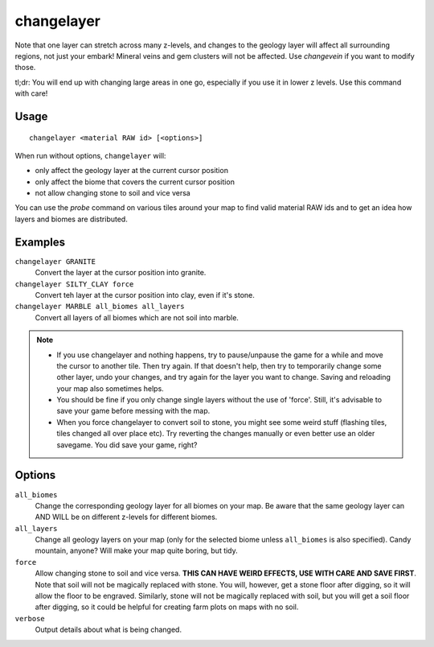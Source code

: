 changelayer
===========

.. dfhack-tool::
    :summary: Change the material of an entire geology layer.
    :tags: fort armok map

Note that one layer can stretch across many z-levels, and changes to the geology
layer will affect all surrounding regions, not just your embark! Mineral veins
and gem clusters will not be affected. Use `changevein` if you want to modify
those.

tl;dr: You will end up with changing large areas in one go, especially if you
use it in lower z levels. Use this command with care!

Usage
-----

::

   changelayer <material RAW id> [<options>]

When run without options, ``changelayer`` will:

- only affect the geology layer at the current cursor position
- only affect the biome that covers the current cursor position
- not allow changing stone to soil and vice versa

You can use the `probe` command on various tiles around your map to find valid
material RAW ids and to get an idea how layers and biomes are distributed.

Examples
--------

``changelayer GRANITE``
   Convert the layer at the cursor position into granite.
``changelayer SILTY_CLAY force``
   Convert teh layer at the cursor position into clay, even if it's stone.
``changelayer MARBLE all_biomes all_layers``
   Convert all layers of all biomes which are not soil into marble.

.. note::

    * If you use changelayer and nothing happens, try to pause/unpause the game
      for a while and move the cursor to another tile. Then try again. If that
      doesn't help, then try to temporarily change some other layer, undo your
      changes, and try again for the layer you want to change. Saving and
      reloading your map also sometimes helps.
    * You should be fine if you only change single layers without the use
      of 'force'. Still, it's advisable to save your game before messing with
      the map.
    * When you force changelayer to convert soil to stone, you might see some
      weird stuff (flashing tiles, tiles changed all over place etc). Try
      reverting the changes manually or even better use an older savegame. You
      did save your game, right?

Options
-------

``all_biomes``
   Change the corresponding geology layer for all biomes on your map. Be aware
   that the same geology layer can AND WILL be on different z-levels for
   different biomes.
``all_layers``
   Change all geology layers on your map (only for the selected biome unless
   ``all_biomes`` is also specified). Candy mountain, anyone? Will make your map
   quite boring, but tidy.
``force``
   Allow changing stone to soil and vice versa. **THIS CAN HAVE WEIRD EFFECTS,
   USE WITH CARE AND SAVE FIRST**. Note that soil will not be magically replaced
   with stone. You will, however, get a stone floor after digging, so it will
   allow the floor to be engraved. Similarly, stone will not be magically
   replaced with soil, but you will get a soil floor after digging, so it could
   be helpful for creating farm plots on maps with no soil.
``verbose``
   Output details about what is being changed.
